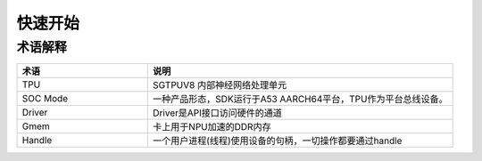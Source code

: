 快速开始
========

术语解释 
--------

.. list-table::
   :widths: 30 70
   :header-rows: 0


   * - **术语**
     - **说明**

   * - TPU
     - SGTPUV8 内部神经网络处理单元

   * - SOC Mode
     - 一种产品形态，SDK运行于A53 AARCH64平台，TPU作为平台总线设备。

   * - Driver
     - Driver是API接口访问硬件的通道

   * - Gmem
     - 卡上用于NPU加速的DDR内存

   * - Handle
     - 一个用户进程(线程)使用设备的句柄，一切操作都要通过handle

